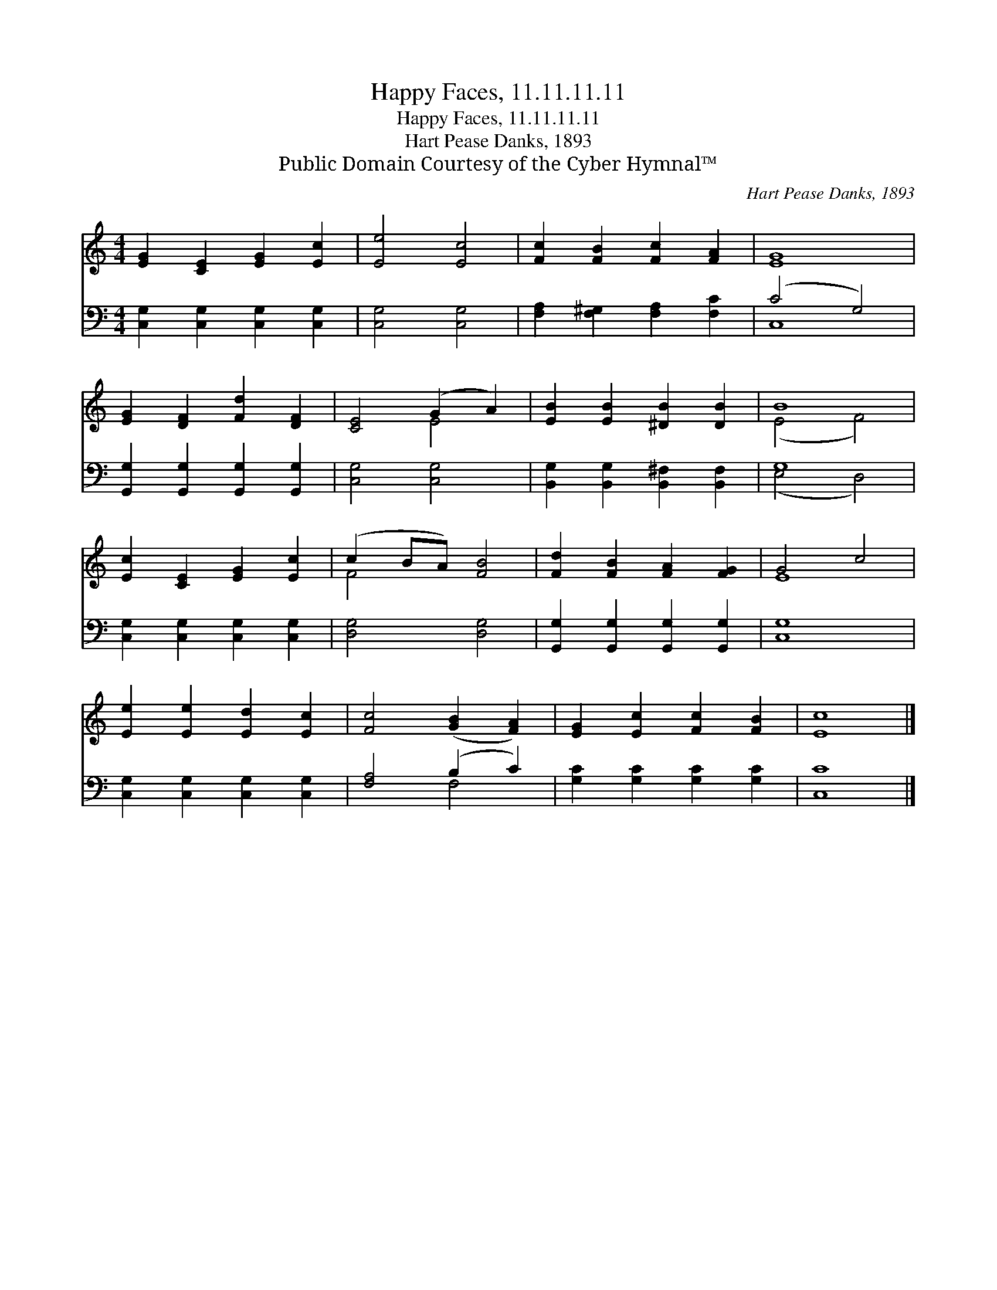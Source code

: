 X:1
T:Happy Faces, 11.11.11.11
T:Happy Faces, 11.11.11.11
T:Hart Pease Danks, 1893
T:Public Domain Courtesy of the Cyber Hymnal™
C:Hart Pease Danks, 1893
Z:Public Domain
Z:Courtesy of the Cyber Hymnal™
%%score ( 1 2 ) ( 3 4 )
L:1/8
M:4/4
K:C
V:1 treble 
V:2 treble 
V:3 bass 
V:4 bass 
V:1
 [EG]2 [CE]2 [EG]2 [Ec]2 | [Ee]4 [Ec]4 | [Fc]2 [FB]2 [Fc]2 [FA]2 | [EG]8 | %4
 [EG]2 [DF]2 [Fd]2 [DF]2 | [CE]4 (G2 A2) | [EB]2 [EB]2 [^DB]2 [DB]2 | B8 | %8
 [Ec]2 [CE]2 [EG]2 [Ec]2 | (c2 BA) [FB]4 | [Fd]2 [FB]2 [FA]2 [FG]2 | G4 c4 | %12
 [Ee]2 [Ee]2 [Ed]2 [Ec]2 | [Fc]4 ([GB]2 [FA]2) | [EG]2 [Ec]2 [Fc]2 [FB]2 | [Ec]8 |] %16
V:2
 x8 | x8 | x8 | x8 | x8 | x4 E4 | x8 | (E4 F4) | x8 | F4 x4 | x8 | E8 | x8 | x8 | x8 | x8 |] %16
V:3
 [C,G,]2 [C,G,]2 [C,G,]2 [C,G,]2 | [C,G,]4 [C,G,]4 | [F,A,]2 [F,^G,]2 [F,A,]2 [F,C]2 | (C4 G,4) | %4
 [G,,G,]2 [G,,G,]2 [G,,G,]2 [G,,G,]2 | [C,G,]4 [C,G,]4 | [B,,G,]2 [B,,G,]2 [B,,^F,]2 [B,,F,]2 | %7
 G,8 | [C,G,]2 [C,G,]2 [C,G,]2 [C,G,]2 | [D,G,]4 [D,G,]4 | [G,,G,]2 [G,,G,]2 [G,,G,]2 [G,,G,]2 | %11
 [C,G,]8 | [C,G,]2 [C,G,]2 [C,G,]2 [C,G,]2 | [F,A,]4 (B,2 C2) | [G,C]2 [G,C]2 [G,C]2 [G,C]2 | %15
 [C,C]8 |] %16
V:4
 x8 | x8 | x8 | C,8 | x8 | x8 | x8 | (E,4 D,4) | x8 | x8 | x8 | x8 | x8 | x4 F,4 | x8 | x8 |] %16


